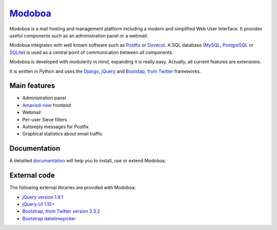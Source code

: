 ################################
`Modoboa <http://modoboa.org/>`_
################################

|travis| |latest-version| |downloads|

Modoboa is a mail hosting and management platform including a modern
and simplified Web User Interface. It provides useful components such
as an administration panel or a webmail.

Modoboa integrates with well known software such as `Postfix
<http://postfix.org/>`_ or `Dovecot <http://dovecot.org/>`_. A SQL
database (`MySQL <http://www.mysql.com>`_, `PostgreSQL
<http://www.postgresql.org/>`_ or `SQLite <http://www.sqlite.org>`_)
is used as a central point of communication between all components.

Modoboa is developed with modularity in mind, expanding it is really
easy. Actually, all current features are extensions.

It is written in Python and uses the `Django
<https://www.djangoproject.com>`_, `jQuery <http://jquery.com>`_ and
`Bootstap, from Twitter <http://twitter.github.com/bootstrap/>`_
frameworks.

*************
Main features
*************

* Administration panel
* `Amavisd-new <http://www.amavis.org>`_ frontend
* Webmail
* Per-user Sieve filters
* Autoreply messages for Postfix
* Graphical statistics about email traffic

*************
Documentation
*************

A detailled `documentation <https://modoboa.readthedocs.org/>`_ will help you
to install, use or extend Modoboa.

*************
External code
*************

The following external libraries are provided with Modoboa:

* `jQuery version 1.9.1 <http://www.jquery.org/>`_
* `jQuery-UI 1.10+ <http://jqueryui.com/>`_
* `Bootstrap, from Twitter version 2.3.2 <http://twitter.github.com/bootstrap/>`_
* `Bootstrap datetimepicker <http://www.malot.fr/bootstrap-datetimepicker/index.php>`_

.. |latest-version| image:: https://pypip.in/v/modoboa/badge.png
   :alt: Latest version on Pypi
   :target: https://crate.io/packages/modoboa/
.. |downloads| image:: https://pypip.in/d/modoboa/badge.png
   :alt: Downloads from Pypi
   :target: https://crate.io/packages/modoboa/
.. |travis| image:: https://travis-ci.org/tonioo/modoboa.png?branch=master
   :target: https://travis-ci.org/tonioo/modoboa

.. image:: https://d2weczhvl823v0.cloudfront.net/tonioo/modoboa/trend.png
   :alt: Bitdeli badge
   :target: https://bitdeli.com/free
